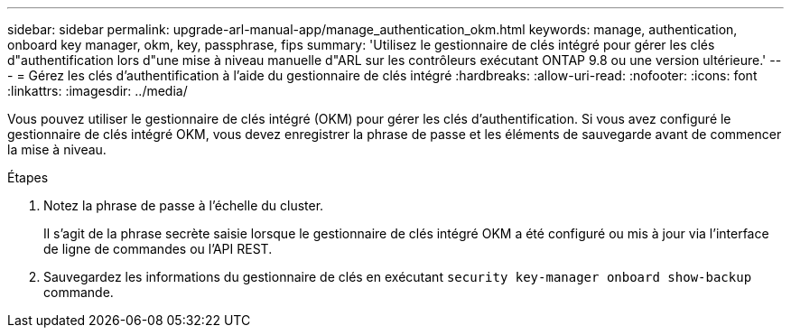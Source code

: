 ---
sidebar: sidebar 
permalink: upgrade-arl-manual-app/manage_authentication_okm.html 
keywords: manage, authentication, onboard key manager, okm, key, passphrase, fips 
summary: 'Utilisez le gestionnaire de clés intégré pour gérer les clés d"authentification lors d"une mise à niveau manuelle d"ARL sur les contrôleurs exécutant ONTAP 9.8 ou une version ultérieure.' 
---
= Gérez les clés d'authentification à l'aide du gestionnaire de clés intégré
:hardbreaks:
:allow-uri-read: 
:nofooter: 
:icons: font
:linkattrs: 
:imagesdir: ../media/


[role="lead"]
Vous pouvez utiliser le gestionnaire de clés intégré (OKM) pour gérer les clés d'authentification. Si vous avez configuré le gestionnaire de clés intégré OKM, vous devez enregistrer la phrase de passe et les éléments de sauvegarde avant de commencer la mise à niveau.

.Étapes
. Notez la phrase de passe à l'échelle du cluster.
+
Il s'agit de la phrase secrète saisie lorsque le gestionnaire de clés intégré OKM a été configuré ou mis à jour via l'interface de ligne de commandes ou l'API REST.

. Sauvegardez les informations du gestionnaire de clés en exécutant `security key-manager onboard show-backup` commande.

